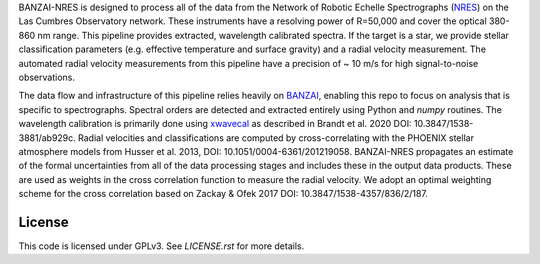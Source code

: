 BANZAI-NRES is designed to process all of the data from the Network of Robotic Echelle Spectrographs 
(`NRES <https://lco.global/observatory/instruments/nres/>`_) on the 
Las Cumbres Observatory network. These instruments have a resolving power of R=50,000 and cover the optical 380-860 nm range.
This pipeline provides extracted, wavelength calibrated spectra. If the target is a star, we provide stellar
classification parameters (e.g. effective temperature and surface gravity) and a radial velocity measurement.
The automated radial velocity measurements from this pipeline have a precision of ~ 10 m/s for high signal-to-noise
observations.

The data flow and infrastructure of this pipeline relies heavily on `BANZAI
<https://github.com/lcogt/banzai>`_, enabling this repo to focus on analysis that is specific to spectrographs.
Spectral orders are detected and extracted entirely using Python and `numpy` routines. The wavelength calibration
is primarily done using `xwavecal <https://github.com/gmbrandt/xwavecal>`_ as described in
Brandt et al. 2020 DOI: 10.3847/1538-3881/ab929c. Radial velocities and classifications are computed
by cross-correlating with the PHOENIX stellar atmosphere models from
Husser et al. 2013, DOI: 10.1051/0004-6361/201219058. BANZAI-NRES propagates an estimate of the formal
uncertainties from all of the data processing stages and includes these in the output data products.
These are used as weights in the cross correlation function to measure the radial velocity.
We adopt an optimal weighting scheme for the cross correlation based on Zackay & Ofek 2017 DOI: 10.3847/1538-4357/836/2/187.

License
~~~~~~~
This code is licensed under GPLv3. See `LICENSE.rst` for more details.